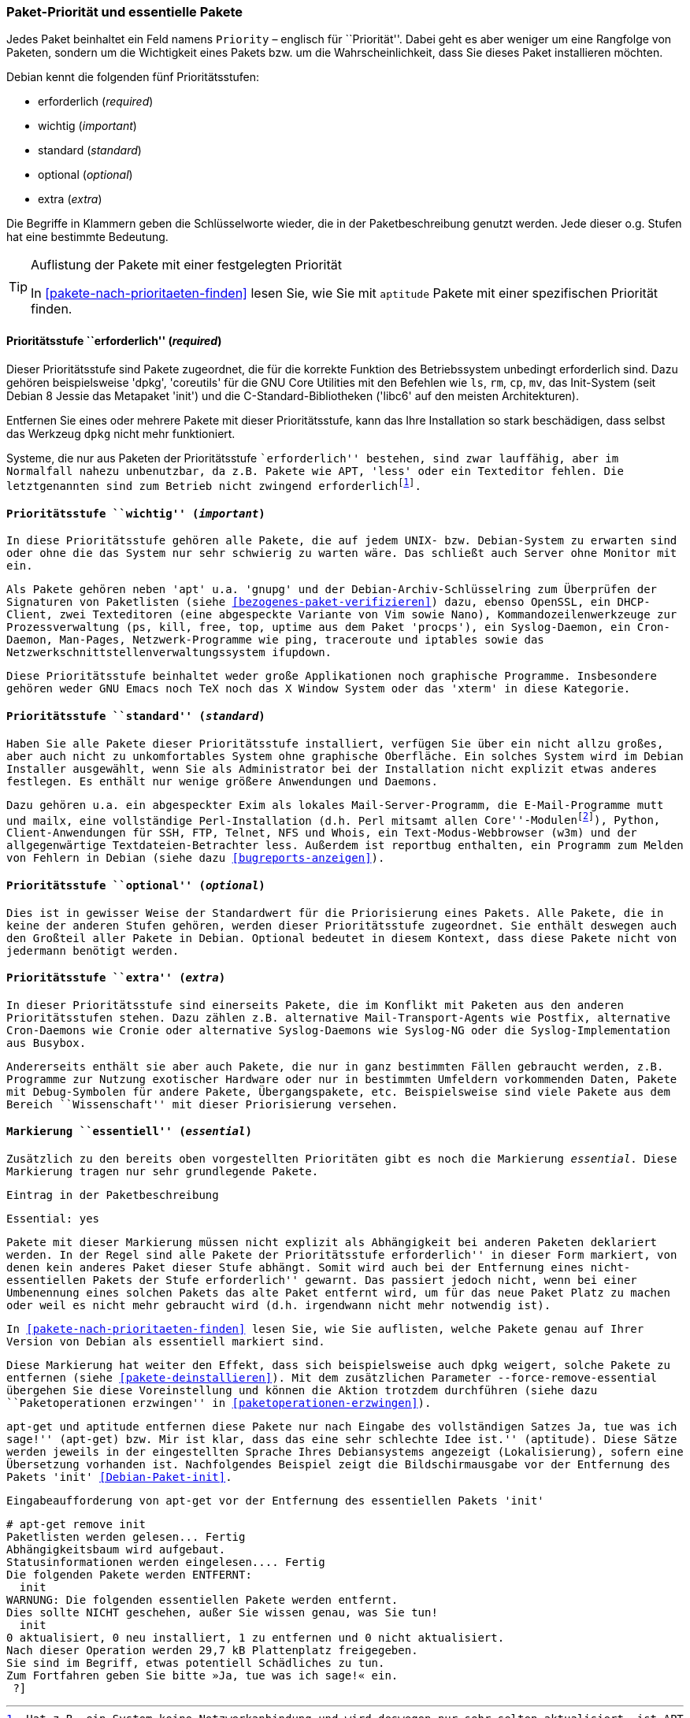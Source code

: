 // Datei: ./konzepte/software-in-paketen-organisieren/paket-prioritaet-und-essentielle-pakete.adoc

// Baustelle: Fertig
// Axel: Fertig

[[paket-prioritaet-und-essentielle-pakete]]

=== Paket-Priorität und essentielle Pakete ===

// Stichworte für den Index
(((Paket, Paketpriorität)))
(((Paketpriorität, Überblick)))
Jedes Paket beinhaltet ein Feld namens `Priority` – englisch
für ``Priorität''. Dabei geht es aber weniger um eine Rangfolge von
Paketen, sondern um die Wichtigkeit eines Pakets bzw. um die
Wahrscheinlichkeit, dass Sie dieses Paket installieren möchten.

Debian kennt die folgenden fünf Prioritätsstufen:

* erforderlich (_required_)
* wichtig (_important_)
* standard (_standard_)
* optional (_optional_)
* extra (_extra_)

Die Begriffe in Klammern geben die Schlüsselworte wieder, die in der
Paketbeschreibung genutzt werden. Jede dieser o.g. Stufen hat eine
bestimmte Bedeutung.

[TIP]
.Auflistung der Pakete mit einer festgelegten Priorität
====
In <<pakete-nach-prioritaeten-finden>> lesen Sie, wie Sie mit `aptitude`
Pakete mit einer spezifischen Priorität finden.
====

==== Prioritätsstufe ``erforderlich'' (_required_) ====

// Stichworte für den Index
(((Debianpaket, coreutils)))
(((Debianpaket, dpkg)))
(((Debianpaket, less)))
(((Debianpaket, libc6)))
(((Debianpaket, systemd)))
(((Debianpaket, sysvinit)))
(((Paketpriorität, required (erforderlich))))
Dieser Prioritätsstufe sind Pakete zugeordnet, die für die korrekte
Funktion des Betriebssystem unbedingt erforderlich sind. Dazu gehören
beispielsweise 'dpkg', 'coreutils' für die GNU Core Utilities mit den
Befehlen wie `ls`, `rm`, `cp`, `mv`, das Init-System (seit Debian 8
Jessie das Metapaket 'init') und die C-Standard-Bibliotheken ('libc6'
auf den meisten Architekturen).

Entfernen Sie eines oder mehrere Pakete mit dieser Prioritätsstufe, kann
das Ihre Installation so stark beschädigen, dass selbst das Werkzeug
`dpkg` nicht mehr funktioniert.

Systeme, die nur aus Paketen der Prioritätsstufe ``erforderlich''
bestehen, sind zwar lauffähig, aber im Normalfall nahezu unbenutzbar, da
z.B. Pakete wie APT, 'less' oder ein Texteditor fehlen. Die
letztgenannten sind zum Betrieb nicht zwingend
erforderlich{empty}footnote:[Hat z.B. ein System keine Netzwerkanbindung
und wird deswegen nur sehr selten aktualisiert, ist APT nicht notwendig.
Aktualisierungen können auch auf anderen Wegen, bspw. via USB-Stick oder
SD-Karte mittels `dpkg` eingepflegt werden. Allerdings sind dann
Abhängigkeiten ggf. manuell aufzulösen. Bei reinen Paketaktualisierungen
ist dies nur sehr selten ein Problem, da die Abhängigkeiten im
Normalfall auch schon von der vorherigen Paketversion gebraucht
wurden.].

==== Prioritätsstufe ``wichtig'' (_important_) ====

// Stichworte für den Index
(((Paketpriorität, important (wichtig))))
(((Debianpaket, apt)))
(((Debianpaket, debian-archive-keyring)))
(((Debianpaket, gnupg)))
(((Debianpaket, procps)))
In diese Prioritätsstufe gehören alle Pakete, die auf jedem UNIX- bzw.
Debian-System zu erwarten sind oder ohne die das System nur sehr
schwierig zu warten wäre. Das schließt auch Server ohne Monitor mit ein.

Als Pakete gehören neben 'apt' u.a. 'gnupg' und der
Debian-Archiv-Schlüsselring zum Überprüfen der Signaturen von Paketlisten
(siehe <<bezogenes-paket-verifizieren>>) dazu, ebenso OpenSSL, ein
DHCP-Client, zwei Texteditoren (eine abgespeckte Variante von Vim sowie
Nano), Kommandozeilenwerkzeuge zur Prozessverwaltung (`ps`, `kill`,
`free`, `top`, `uptime` aus dem Paket 'procps'), ein Syslog-Daemon, ein
Cron-Daemon, Man-Pages, Netzwerk-Programme wie `ping`, `traceroute` und
`iptables` sowie das Netzwerkschnittstellenverwaltungssystem `ifupdown`.

Diese Prioritätsstufe beinhaltet weder große Applikationen noch
graphische Programme. Insbesondere gehören weder GNU Emacs noch TeX
noch das X Window System oder das 'xterm' in diese Kategorie.

==== Prioritätsstufe ``standard'' (_standard_) ====

// Stichworte für den Index
(((Debianpaket, reportbug)))
(((Paketpriorität, standard)))
Haben Sie alle Pakete dieser Prioritätsstufe installiert, verfügen Sie
über ein nicht allzu großes, aber auch nicht zu unkomfortables System
ohne graphische Oberfläche. Ein solches System wird im Debian Installer
ausgewählt, wenn Sie als Administrator bei der Installation nicht
explizit etwas anderes festlegen. Es enthält nur wenige größere
Anwendungen und Daemons.

Dazu gehören u.a. ein abgespeckter Exim als lokales
Mail-Server-Programm, die E-Mail-Programme `mutt` und `mailx`, eine
vollständige Perl-Installation (d.h. Perl mitsamt allen
``Core''-Modulen{empty}footnote:[Perl selbst und ein paar wenige
Perl-Module sind im Paket 'perl-base' welches ``essentiell'' ist.]),
Python, Client-Anwendungen für SSH, FTP, Telnet, NFS und Whois, ein
Text-Modus-Webbrowser (`w3m`) und der allgegenwärtige
Textdateien-Betrachter `less`. Außerdem ist `reportbug` enthalten, ein
Programm zum Melden von Fehlern in Debian (siehe dazu
<<bugreports-anzeigen>>).

==== Prioritätsstufe ``optional'' (_optional_) ====

// Stichworte für den Index
(((Paketpriorität, optional)))
Dies ist in gewisser Weise der Standardwert für die Priorisierung eines
Pakets. Alle Pakete, die in keine der anderen Stufen gehören, werden
dieser Prioritätsstufe zugeordnet. Sie enthält deswegen auch den
Großteil aller Pakete in Debian. Optional bedeutet in diesem Kontext,
dass diese Pakete nicht von jedermann benötigt werden.

==== Prioritätsstufe ``extra'' (_extra_) ====

// Stichworte für den Index
(((Paketpriorität, extra)))
In dieser Prioritätsstufe sind einerseits Pakete, die im Konflikt mit
Paketen aus den anderen Prioritätsstufen stehen. Dazu zählen z.B.
alternative Mail-Transport-Agents wie Postfix, alternative Cron-Daemons
wie Cronie oder alternative Syslog-Daemons wie Syslog-NG oder die
Syslog-Implementation aus Busybox.

Andererseits enthält sie aber auch Pakete, die nur in ganz bestimmten
Fällen gebraucht werden, z.B. Programme zur Nutzung exotischer
Hardware oder nur in bestimmten Umfeldern vorkommenden Daten, Pakete
mit Debug-Symbolen für andere Pakete, Übergangspakete, etc.
Beispielsweise sind viele Pakete aus dem Bereich ``Wissenschaft'' mit
dieser Priorisierung versehen.

[[markierung-essentiell]]

==== Markierung ``essentiell'' (_essential_) ====

// Stichworte für den Index
(((apt-get, remove --force-remove-essential)))
(((Debianpaket, coreutils)))
(((Paketmarkierung, essentiell)))
Zusätzlich zu den bereits oben vorgestellten Prioritäten gibt es noch
die Markierung _essential_. Diese Markierung tragen nur sehr grundlegende
Pakete.

.Eintrag in der Paketbeschreibung
----
Essential: yes
----

Pakete mit dieser Markierung müssen nicht explizit als Abhängigkeit bei
anderen Paketen deklariert werden. In der Regel sind alle Pakete der
Prioritätsstufe ``erforderlich'' in dieser Form markiert, von denen kein
anderes Paket dieser Stufe abhängt. Somit wird auch bei der Entfernung
eines nicht-essentiellen Pakets der Stufe ``erforderlich'' gewarnt. Das
passiert jedoch nicht, wenn bei einer Umbenennung eines solchen Pakets
das alte Paket entfernt wird, um für das neue Paket Platz zu machen oder
weil es nicht mehr gebraucht wird (d.h. irgendwann nicht mehr notwendig
ist).

In <<pakete-nach-prioritaeten-finden>> lesen Sie, wie Sie auflisten,
welche Pakete genau auf Ihrer Version von Debian als essentiell
markiert sind.

Diese Markierung hat weiter den Effekt, dass sich beispielsweise auch
`dpkg` weigert, solche Pakete zu entfernen (siehe
<<pakete-deinstallieren>>). Mit dem zusätzlichen Parameter
`--force-remove-essential` übergehen Sie diese Voreinstellung und können
die Aktion trotzdem durchführen (siehe dazu ``Paketoperationen
erzwingen'' in <<paketoperationen-erzwingen>>).

// Stichworte für den Index
(((Debianpaket, init)))
`apt-get` und `aptitude` entfernen diese Pakete nur nach Eingabe des
vollständigen Satzes ``Ja, tue was ich sage!'' (`apt-get`) bzw. ``Mir ist
klar, dass das eine sehr schlechte Idee ist.'' (`aptitude`). Diese Sätze
werden jeweils in der eingestellten Sprache Ihres Debiansystems
angezeigt (Lokalisierung), sofern eine Übersetzung vorhanden ist.
Nachfolgendes Beispiel zeigt die Bildschirmausgabe vor der Entfernung
des Pakets 'init' <<Debian-Paket-init>>.

.Eingabeaufforderung von `apt-get` vor der Entfernung des essentiellen Pakets 'init'
----
# apt-get remove init
Paketlisten werden gelesen... Fertig
Abhängigkeitsbaum wird aufgebaut.
Statusinformationen werden eingelesen.... Fertig
Die folgenden Pakete werden ENTFERNT:
  init
WARNUNG: Die folgenden essentiellen Pakete werden entfernt.
Dies sollte NICHT geschehen, außer Sie wissen genau, was Sie tun!
  init
0 aktualisiert, 0 neu installiert, 1 zu entfernen und 0 nicht aktualisiert.
Nach dieser Operation werden 29,7 kB Plattenplatz freigegeben.
Sie sind im Begriff, etwas potentiell Schädliches zu tun.
Zum Fortfahren geben Sie bitte »Ja, tue was ich sage!« ein.
 ?]
----

// Datei (Ende): ./konzepte/software-in-paketen-organisieren/paket-prioritaet-und-essentielle-pakete.adoc

